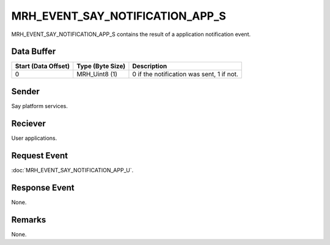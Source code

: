MRH_EVENT_SAY_NOTIFICATION_APP_S
================================
MRH_EVENT_SAY_NOTIFICATION_APP_S contains the result of a application 
notification event.

Data Buffer
-----------
.. list-table::
    :header-rows: 1

    * - Start (Data Offset)
      - Type (Byte Size)
      - Description
    * - 0
      - MRH_Uint8 (1)
      - 0 if the notification was sent, 1 if not.


Sender
------
Say platform services.

Reciever
--------
User applications.

Request Event
-------------
:doc:`MRH_EVENT_SAY_NOTIFICATION_APP_U`.

Response Event
--------------
None.

Remarks
-------
None.
